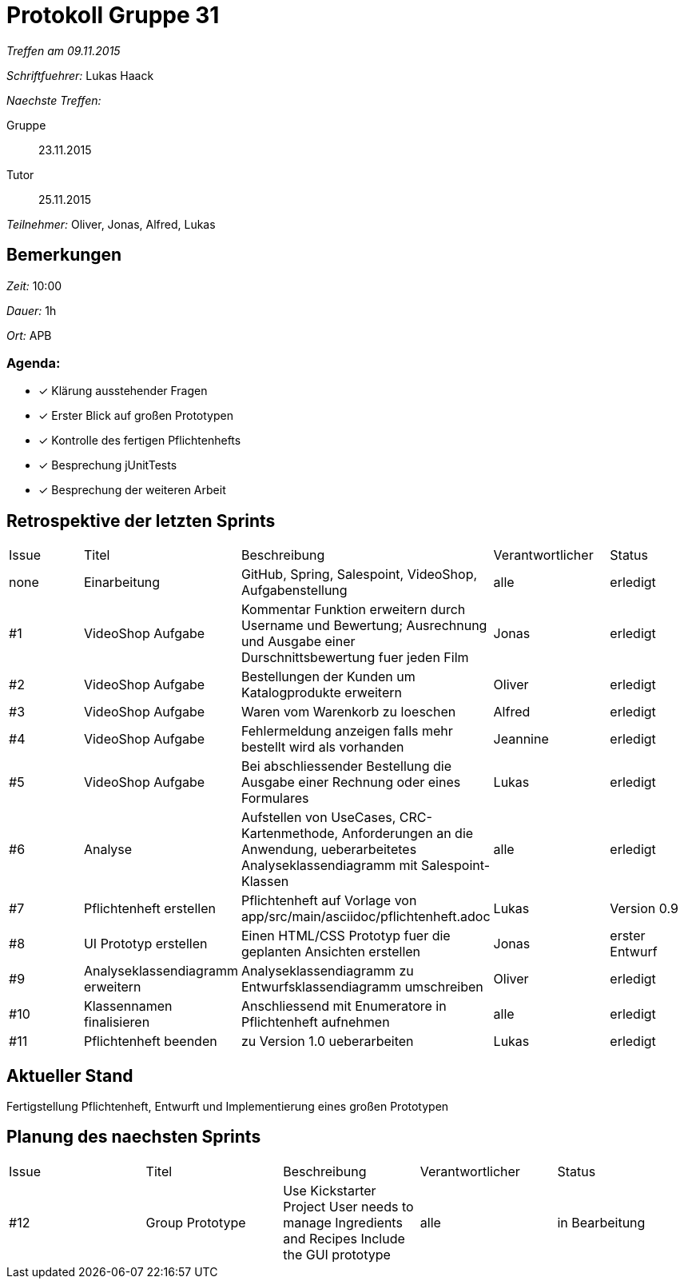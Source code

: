 = Protokoll Gruppe 31

__Treffen am 09.11.2015__

__Schriftfuehrer:__ Lukas Haack

__Naechste Treffen:__

Gruppe:: 23.11.2015
Tutor:: 25.11.2015

__Teilnehmer:__ Oliver, Jonas, Alfred, Lukas

== Bemerkungen
__Zeit:__ 10:00

__Dauer:__ 1h

__Ort:__ APB

=== Agenda:

- [*] Klärung ausstehender Fragen
- [*] Erster Blick auf großen Prototypen
- [*] Kontrolle des fertigen Pflichtenhefts
- [*] Besprechung jUnitTests
- [*] Besprechung der weiteren Arbeit


== Retrospektive der letzten Sprints

[option="headers"]
|===
|Issue |Titel        |Beschreibung                                                                                                                     |Verantwortlicher    |Status
|none  |Einarbeitung |GitHub, Spring, Salespoint, VideoShop, Aufgabenstellung                                                                          |alle                |erledigt
|#1    |VideoShop Aufgabe|Kommentar Funktion erweitern durch Username und Bewertung; Ausrechnung und Ausgabe einer Durschnittsbewertung fuer jeden Film|Jonas               |erledigt
|#2    |VideoShop Aufgabe|Bestellungen der Kunden um Katalogprodukte erweitern                                                                         |Oliver              |erledigt
|#3    |VideoShop Aufgabe|Waren vom Warenkorb zu loeschen                                                                                              |Alfred              |erledigt
|#4    |VideoShop Aufgabe|Fehlermeldung anzeigen falls mehr bestellt wird als vorhanden                                                                |Jeannine            |erledigt
|#5    |VideoShop Aufgabe|Bei abschliessender Bestellung die Ausgabe einer Rechnung oder eines Formulares                                              |Lukas               |erledigt
|#6    |Analyse          |Aufstellen von UseCases, CRC-Kartenmethode, Anforderungen an die Anwendung, ueberarbeitetes Analyseklassendiagramm mit Salespoint-Klassen|alle                |erledigt
|#7    |Pflichtenheft erstellen|Pflichtenheft auf Vorlage von app/src/main/asciidoc/pflichtenheft.adoc                                                 |Lukas               |Version 0.9
|#8    |UI Prototyp erstellen|Einen HTML/CSS Prototyp fuer die geplanten Ansichten erstellen                                                            |Jonas                |erster Entwurf
|#9    |Analyseklassendiagramm erweitern|Analyseklassendiagramm zu Entwurfsklassendiagramm umschreiben                                              |Oliver                 |erledigt
|#10    |Klassennamen finalisieren|Anschliessend mit Enumeratore in Pflichtenheft aufnehmen                                                          |alle                  |erledigt
|#11    |Pflichtenheft beenden|zu Version 1.0 ueberarbeiten                                                                                          |Lukas                 |erledigt
|===

== Aktueller Stand
Fertigstellung Pflichtenheft, Entwurft und Implementierung eines großen Prototypen

== Planung des naechsten Sprints

[option="headers"]
|===
|Issue |Titel            |Beschreibung                                                                                                              |Verantwortlicher    |Status
|#12    |Group Prototype|Use Kickstarter Project
User needs to manage Ingredients and Recipes
Include the GUI prototype                                                         |alle                |in Bearbeitung
|===